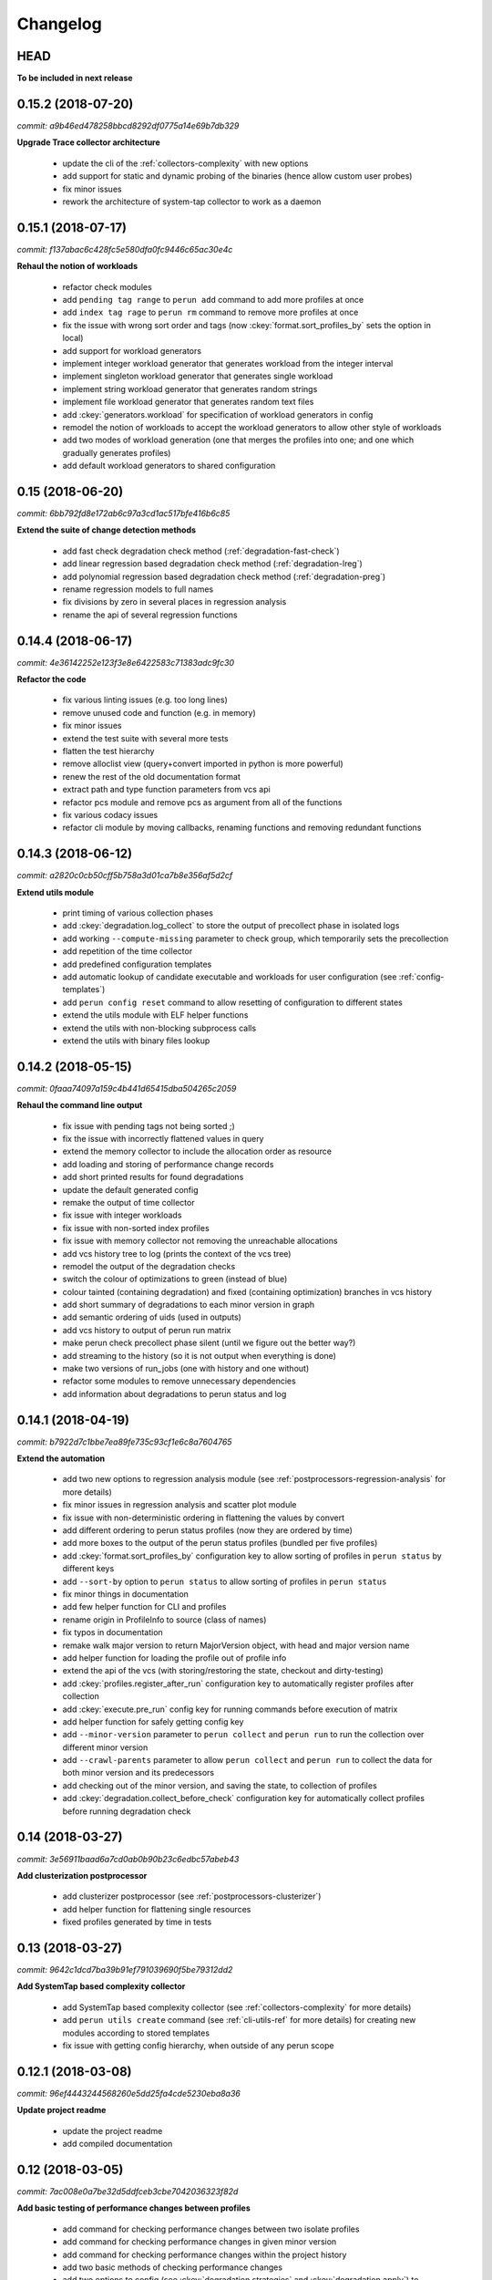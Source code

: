 Changelog
=========

HEAD
----

**To be included in next release**

0.15.2 (2018-07-20)
-------------------

`commit: a9b46ed478258bbcd8292df0775a14e69b7db329`

**Upgrade Trace collector architecture**

  - update the cli of the :ref:`collectors-complexity` with new options
  - add support for static and dynamic probing of the binaries (hence allow custom user probes)
  - fix minor issues
  - rework the architecture of system-tap collector to work as a daemon

0.15.1 (2018-07-17)
-------------------

`commit: f137abac6c428fc5e580dfa0fc9446c65ac30e4c`

**Rehaul the notion of workloads**

  - refactor check modules
  - add ``pending tag range`` to ``perun add`` command to add more profiles at once
  - add ``index tag rage`` to ``perun rm`` command to remove more profiles at once
  - fix the issue with wrong sort order and tags (now :ckey:`format.sort_profiles_by` sets the option in local)
  - add support for workload generators
  - implement integer workload generator that generates workload from the integer interval
  - implement singleton workload generator that generates single workload
  - implement string workload generator that generates random strings
  - implement file workload generator that generates random text files
  - add :ckey:`generators.workload` for specification of workload generators in config
  - remodel the notion of workloads to accept the workload generators to allow other style of workloads
  - add two modes of workload generation (one that merges the profiles into one; and one which gradually generates profiles)
  - add default workload generators to shared configuration

0.15 (2018-06-20)
-----------------

`commit: 6bb792fd8e172ab6c97a3cd1ac517bfe416b6c85`

**Extend the suite of change detection methods**

  - add fast check degradation check method (:ref:`degradation-fast-check`)
  - add linear regression based degradation check method (:ref:`degradation-lreg`)
  - add polynomial regression based degradation check method (:ref:`degradation-preg`)
  - rename regression models to full names
  - fix divisions by zero in several places in regression analysis
  - rename the api of several regression functions

0.14.4 (2018-06-17)
-------------------

`commit: 4e36142252e123f3e8e6422583c71383adc9fc30`

**Refactor the code**

  - fix various linting issues (e.g. too long lines)
  - remove unused code and function (e.g. in memory)
  - fix minor issues
  - extend the test suite with several more tests
  - flatten the test hierarchy
  - remove alloclist view (query+convert imported in python is more powerful)
  - renew the rest of the old documentation format
  - extract path and type function parameters from vcs api
  - refactor pcs module and remove pcs as argument from all of the functions
  - fix various codacy issues
  - refactor cli module by moving callbacks, renaming functions and removing redundant functions

0.14.3 (2018-06-12)
-------------------

`commit: a2820c0cb50cff5b758a3d01ca7b8e356af5d2cf`

**Extend utils module**

  - print timing of various collection phases
  - add :ckey:`degradation.log_collect` to store the output of precollect phase in isolated logs
  - add working ``--compute-missing`` parameter to check group, which temporarily sets the precollection
  - add repetition of the time collector
  - add predefined configuration templates
  - add automatic lookup of candidate executable and workloads for user configuration (see :ref:`config-templates`)
  - add ``perun config reset`` command to allow resetting of configuration to different states
  - extend the utils module with ELF helper functions
  - extend the utils with non-blocking subprocess calls
  - extend the utils with binary files lookup

0.14.2 (2018-05-15)
-------------------

`commit: 0faaa74097a159c4b441d65415dba504265c2059`

**Rehaul the command line output**

  - fix issue with pending tags not being sorted ;)
  - fix the issue with incorrectly flattened values in query
  - extend the memory collector to include the allocation order as resource
  - add loading and storing of performance change records
  - add short printed results for found degradations
  - update the default generated config
  - remake the output of time collector
  - fix issue with integer workloads
  - fix issue with non-sorted index profiles
  - fix issue with memory collector not removing the unreachable allocations
  - add vcs history tree to log (prints the context of the vcs tree)
  - remodel the output of the degradation checks
  - switch the colour of optimizations to green (instead of blue)
  - colour tainted (containing degradation) and fixed (containing optimization) branches in vcs history
  - add short summary of degradations to each minor version in graph
  - add semantic ordering of uids (used in outputs)
  - add vcs history to output of perun run matrix
  - make perun check precollect phase silent (until we figure out the better way?)
  - add streaming to the history (so it is not output when everything is done)
  - make two versions of run_jobs (one with history and one without)
  - refactor some modules to remove unnecessary dependencies
  - add information about degradations to perun status and log

0.14.1 (2018-04-19)
-------------------

`commit: b7922d7c1bbe7ea89fe735c93cf1e6c8a7604765`

**Extend the automation**

  - add two new options to regression analysis module (see :ref:`postprocessors-regression-analysis` for more details)
  - fix minor issues in regression analysis and scatter plot module
  - fix issue with non-deterministic ordering in flattening the values by convert
  - add different ordering to perun status profiles (now they are ordered by time)
  - add more boxes to the output of the perun status profiles (bundled per five profiles)
  - add :ckey:`format.sort_profiles_by` configuration key to allow sorting of profiles in ``perun status`` by different keys
  - add ``--sort-by`` option to ``perun status`` to allow sorting of profiles in ``perun status``
  - fix minor things in documentation
  - add few helper function for CLI and profiles
  - rename origin in ProfileInfo to source (class of names)
  - fix typos in documentation
  - remake walk major version to return MajorVersion object, with head and major version name
  - add helper function for loading the profile out of profile info
  - extend the api of the vcs (with storing/restoring the state, checkout and dirty-testing)
  - add :ckey:`profiles.register_after_run` configuration key to automatically register profiles after collection
  - add :ckey:`execute.pre_run` config key for running commands before execution of matrix
  - add helper function for safely getting config key
  - add ``--minor-version`` parameter to ``perun collect`` and ``perun run`` to run the collection over different minor version
  - add ``--crawl-parents`` parameter to allow ``perun collect`` and ``perun run`` to collect the data for both minor version and its predecessors
  - add checking out of the minor version, and saving the state, to collection of profiles
  - add :ckey:`degradation.collect_before_check` configuration key for automatically collect profiles before running degradation check

0.14 (2018-03-27)
-----------------

`commit: 3e56911baad6a7cd0ab0b90b23c6edbc57abeb43`

**Add clusterization postprocessor**

  - add clusterizer postprocessor (see :ref:`postprocessors-clusterizer`)
  - add helper function for flattening single resources
  - fixed profiles generated by time in tests

0.13 (2018-03-27)
-----------------

`commit: 9642c1dcd7ba39b91ef791039690f5be79312dd2`

**Add SystemTap based complexity collector**

  - add SystemTap based complexity collector (see :ref:`collectors-complexity` for more details)
  - add ``perun utils create`` command (see :ref:`cli-utils-ref` for more details) for creating new modules according to stored templates
  - fix issue with getting config hierarchy, when outside of any perun scope

0.12.1 (2018-03-08)
-------------------

`commit: 96ef4443244568260e5dd25fa4cde5230eba8a36`

**Update project readme**

  - update the project readme
  - add compiled documentation

0.12 (2018-03-05)
-----------------

`commit: 7ac008e0a7be32d5ddfceb3cbe7042036323f82d`

**Add basic testing of performance changes between profiles**

  - add command for checking performance changes between two isolate profiles
  - add command for checking performance changes in given minor version
  - add command for checking performance changes within the project history
  - add two basic methods of checking performance changes
  - add two options to config (see :ckey:`degradation.strategies` and :ckey:`degradation.apply`)
    to customize performance checking
  - add caching to recursive config lookup
  - add recursive gathering of options from config
  - fix nondeterministic tests
  - define structure for representing the result of performance change
  - add basic implementation of performance change detectors

0.11.1 (2018-02-28)
-------------------

`commit: 8a6b1ac90c4cfca6f11546d0d3c4aa4fbe2000c3`

**Enhance the regression model suite**

  - fix issues when reading configuration with error
  - enhance the regression model suite by improving quadratic and constant models
  - rename the tags to different format (%tag%)
  - add support for shortlog formatting string
  - fix issue with postprocessing information being lost
  - add options for changing filename template
  - remodel automatic generation of profile names (now templatable; see :ckey:`format.output_profile_template`)
  - add runtime config
  - break config command to three (get, set, edit)
  - rename some configuration options
  - fix issue with missing header parts in profiles
  - fix issue with incorrect parameter
  - add global.paging option (see :ckey:`general.paging`)
  - improve bokeh outputs (with click policy, and better lines)
  - other various fixes

0.11 (2017-11-27)
-----------------

**Adding proper documentation**

`commit: a2ad710aafa171dfc6974c7121b572ee3ea2033b`

  - add HTML and latex documentation
  - refactor the documentation of publicly visible modules
  - add additional figures and examples of outputs and profiles
  - switch order of initialization of Perun instances and vcs
  - break vcs-params to vcs-flags and vcs-param
  - fix the issue with missing index
  - enhance the performance of Perun (guarding, rewriting to table lookup, or lazy inits)
  - add loading of yaml parameters from CLI

0.10.1 (2017-10-24)
-------------------

**Remodeling of the  regression analysis interface**

`commit: 14ce41c28d4d847ed2c74eac6a2dbfe7644cfd93`

  - refactor the interface of regression analysis
  - update the regression analysis error computation
  - add new parameters for plotting models
  - reduce number of specific computation functions
  - update the architecture (namely the interface)
  - update the documentation of regression analysis and parameters for cli
  - update the regressions analysis error computation
  - add constant model
  - add paging for perun log and status
  - rename converters and transformations modules

0.10 (2017-10-10)
-----------------

**Add Scatter plot visualization module**

`commit: f0d9785639e5c03a994eb439d54206722a455da3`

  - add scatter plot as new visualisation module (basic version with some temporary workarounds)
  - fix bisection method not producing model for some intervals
  - add examples of scatter plot graphs

0.9.2 (2017-09-28)
------------------

**Extend the regression analysis module**

`commit: 12c06251193701356685e8163a7ef8ce8b7d9f2a`

  - add transformation of models to plotable data points
  - add helper functions for plotting models
  - add support of regression analysis extensions

0.9.1 (2017-09-24)
------------------

**Extend the query module**

`commit: bf8ff341cfa942b82093850c63655b79674ea615`

  - add proper testing to query module
  - polish the messy conftest.py
  - add support generators and fixtures for query profiles
  - extend the profile query module with key values and models queries

0.9 (2017-08-31)
----------------

**Add regression analysis postprocessing module**

`commit: 2b3d0d637699ae35b36672df3ce4c14fa0fed701`

  - add regression analysis postprocessor module
  - add example resulting profiles


0.8.3 (2017-08-31)
------------------

`commit: e47f5588e834fd70042bb18ea53a7d76f75cc8b7`

**Update and fix complexity collector**

  - fix several minor issues with complexity collector
  - polish the standard of the generated profile
  - add proper testinr for cli
  - refactor according to the pylint
  - fix bug where vector would not be cleared after printing to file
  - remove code duplication in loop specification
  - fix different sampling data structure for job and complexity cli
  - fix some minor details with cli usage and info output

0.8.2 (2017-07-31)
------------------

**Update the command line interface of complexity collector**

`commit: 1451ae054e77e81bf0aa4930639bf323c09c510e`

  - add new options to complexity collector interface
  - add thorough documentation
  - refactor the implementation

0.8.1 (2017-07-30)
------------------

**Update the performance of command line interface**

`commit: 1fef373e8899b3ff0b0525ec99da91ba7a67fac0`

  - add on demand import of big libraries
  - optimize the memory collector by minimizing subprocess calls
  - fix issue with regex in memory collector
  - add caching of memory collector syscalls
  - extend cli of add and remove to support multiple args
  - extend the massaging of parameters for cli
  - remodel the config command
  - add support for tags in command line
  - enhance the status output of the profile list
  - enhance the default formatting of config
  - add thorough validity checking of bars/flow params

0.8 (2017-07-03)
----------------

**Add flame graph visualization**

`commit: 56a29c807f2d7ad34b7af6002e5ebf90c717e8d7`

  - add flame graph visualization module

0.7.2 (2017-07-03)
------------------

**Refactor flow graph to a more generic form**

`commit: eb33811236575599fc9aa82ce417c492be22d79b`

  - refactor flow to more generic format
  - work with flattened pandas.DataFrame format
  - use set of generators and queries for manipulation with profiles
  - make the cli API generic
  - polish the visual apeal of flow graphs
  - simplify output to bokeh.charts.Area
  - add basic testing of bokeh flow graphs
  - fix the issue with additional layer in memory profs

0.7.1 (2017-06-30)
------------------

**Refactor bar graph to a more generic form**

`commit: 5942e0b1aa8cc09ce0e22b030c3ec17dfdce0556`

  - refactor bars to more generic format
  - work with flattened pandas.DataFrame format
  - make the cli API generic
  - polish the visual apeal of bars graph
  - add unique colour palette to bokeh graphs
  - fix minor issue with matrix in config
  - add massaging of params for show and postprocess

0.7 (2017-06-26)
----------------

**Add bar graph visualization**

`commit: a0f1a4921ecf9ef8f5b7c14ba42442fc589581ed`

  - integrate bar graph visualization

0.6 (2017-06-26)
----------------

**Add Flow graph visualization**

`commit: 5683141b2e622af871eabc1c7259654151177256`

  - integrate flow graph visualization

0.5.1 (2016-06-22)
------------------

**Fix issues in memory collector**

`commit: 28560e8d47cb2b1e2087d7072c44584563f78870`

  - extend the CLI for memory collect
  - annotate phases of memory collect with basic informations
  - add checks for presence of debugging symbols
  - fix in various things in memory collector
  - extend the testing of memory collector

0.5 (2016-06-21)
----------------

**Add Heap map visualization**

`commit: 6ac6e43080f0a9b0c856636ed5ae12ee25a3d4df`

  - integrate Heap map visualization
  - add thorough testing of heap and heat map
  - refactor profile converting
  - refactor duplicate blobs of code
  - add animation feature
  - add origin to profile so it can be compared before adding profile
  - add more smart lookup of the profile for add
  - add choices for collector/vcs/postprocessor parameters in cli
  - simplify adding parameters to collectors/postprocessors
  - add support for formatting strings for profile list
  - refactor log and status function
  - add basic testing for the command line interface
  - switch interactive configuration to using editor
  - implement wrappers for collect and postprocessby
  - rename 'bin' keyword to 'cmd' in stored profiles
  - add basic testing of the collectors and commands

0.4.2 (2017-05-31)
------------------

**Collective fixes mostly for Memory collector**

`commit: 4d94299bc196292284995aabdce0c702e76b33ca`

  - fix a collector issue with zero value addresses
  - add checking validity of the looked up minor version
  - fix issue with incorrect parameter of the NotPerunRepositoryException
  - raise exception when the profile is in incorrect json syntax
  - catch error when minor head could not be found
  - add exception for errors in wrapped VCS
  - add exception for incorrect profile format
  - raise NotPerunRepository, when Perun is not located on path
  - fix message when git was reinitialized
  - catch exceptions for init

0.4.1 (2017-05-15)
------------------

**Collective fixes mosty for Complexity collector**

`commit: 13bebd88613fce58458d50207aea01ee7f672f86`

  - fixed size data container growth if functions were sampled
  - enhance the perun status with info about untracked profiles
  - add colours to printing of profile list (red for untracked)
  - add output of untracked profiles to perun status
  - fix issue with postprocessor parameter rewritten by local variable

0.4 (2017-03-17)
----------------

**Add Complexity collector**

`commit: 323228f95050e52041b47af899eaea6e90eb0605`

  - add complexity collector module


0.3 (2017-03-14)
----------------

**Adding Memory Collector**

`commit: 558ae1eee3acd370c519ac39e774d7fe05d23e35`

  - add memory collector module
  - fix the issue with detached head state and perun status
  - add simple, but interactive, initialization of the local config

0.2 (2017-03-07)
----------------

**Add basic job units**

`commit: 7994b5618eb27684da57ce0941f4f58604ac29ea`

  - add the normalizer postprocessor
  - add the time collector
  - refactor the git module to use the python package
  - add loadinng of config from local yml
  - refactor construction of job matrix
  - remove cmd from job tuple and rename params to args
  - break perun run to run matrix (from config) and run job (from stdout)
  - fix issue of assuming different structure of profile
  - add functionality of creating and storing profiles
  - add generation of the profile name for given job
  - add storing of the profile at given path
  - add generation of profile out of collected data
  - update the params between the phases
  - polish the perun --short header
  - various minor tweaks for outputs
  - change init-vcs-* options to just vcs-*
  - fix an issue with incorrectly outputed comma if no profile type was present
  - fix an issue with loading profile having two modes (compressed and uncompressed)
  - implement base logic for calling collectors and postprocessors
  - enhance output of profile numbers in perun log and status with colours and types
  - add header for short info
  - add colours to the header
  - add base implementation of perun show
  - fix loading of compressed file
  - polish output of perun log and status by adding indent, colours and padding
  - fix an issue with adding non-existent profile
  - fix multiple adding of the same entry
  - fix an issue when the added entry should go to end of index

0.1 (2017-02-22)
----------------

**First partially working implementation**

`commit: 4dd5ee3c638570489d60c50ca41b519029da9007`

  - add short printing of minor version info (--short-minors | -s option)
  - fix reverse output of log (oldest was displayed first)
  - implement simplistic perun log outputing minor version history and profile numbers
  - fix an incorrect warning about already tracked profiles
  - add removal of the entry from the index
  - add registering of  files to the minor version index
  - refactor according to pylint
  - add base implementation of perun log
  - add base implementation of perun status
  - add base implementation of perun add
  - add base implementation of perun rm
  - add base implementation of perun init
  - add base implementation of perun config
  - add base commandline interface through click

0.0 (2016-12-10)
----------------

**Initial minimalistic repository**

`commit: 2a6d1e65e5f3871e091d395789b9fd44450ef9e4`

  - empty root

